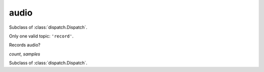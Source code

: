 audio
=====

.. module:: talon.audio

.. object:: record

  Singleton instance of :class:`Record`

.. object:: noise

  Singleton instance of :class:`Noise`

.. class:: Record
  
  Subclass of :class:`dispatch.Dispatch`.

  Only one valid topic: ``'record'``.

  Records audio?

  `count`, `samples`

.. class:: Noise
  
  Subclass of :class:`dispatch.Dispatch`.

  .. method:: register(topic, cb)

    Its callbacks receive one argument, the topic.

    :param str topic: One of: ``'hiss_start'``, ``'hiss_end'``, ``'pop'``.
    :param cb: A function that takes a :obj:`str`.
